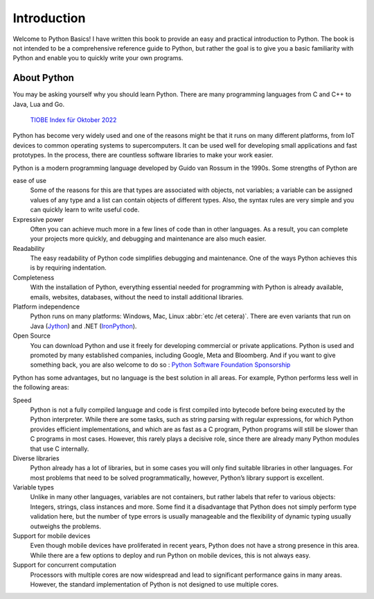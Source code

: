 Introduction
============

Welcome to Python Basics! I have written this book to provide an easy and
practical introduction to Python. The book is not intended to be a comprehensive
reference guide to Python, but rather the goal is to give you a basic
familiarity with Python and enable you to quickly write your own programs.

About Python
------------

You may be asking yourself why you should learn Python. There are many
programming languages from C and C++ to Java, Lua and Go.

.. figure:: tiobe-index.svg
   :alt: TIOBE Index für Oktober 2022

   `TIOBE Index für Oktober 2022 <https://www.tiobe.com/tiobe-index/>`_

Python has become very widely used and one of the reasons might be that it runs
on many different platforms, from IoT devices to common operating systems to
supercomputers. It can be used well for developing small applications and fast
prototypes. In the process, there are countless software libraries to make your
work easier.

Python is a modern programming language developed by Guido van Rossum in the
1990s. Some strengths of Python are

ease of use
    Some of the reasons for this are that types are associated with objects, not
    variables; a variable can be assigned values of any type and a list can
    contain objects of different types. Also, the syntax rules are very simple
    and you can quickly learn to write useful code.
Expressive power
    Often you can achieve much more in a few lines of code than in other
    languages. As a result, you can complete your projects more quickly, and
    debugging and maintenance are also much easier.
Readability
    The easy readability of Python code simplifies debugging and maintenance.
    One of the ways Python achieves this is by requiring indentation.
Completeness
    With the installation of Python, everything essential needed for programming
    with Python is already available, emails, websites, databases, without the
    need to install additional libraries.
Platform independence
    Python runs on many platforms: Windows, Mac, Linux :abbr:`etc /et cetera)`.
    There are even variants that run on Java
    (`Jython <https://www.jython.org/>`_) and .NET (`IronPython
    <https://ironpython.net/>`_).
Open Source
    You can download Python and use it freely for developing commercial or
    private applications. Python is used and promoted by many established
    companies, including Google, Meta and Bloomberg. And if you want to give
    something back, you are also welcome to do so : `Python Software Foundation
    Sponsorship <https://www.python.org/psf/sponsorship/>`_

Python has some advantages, but no language is the best solution in all areas.
For example, Python performs less well in the following areas:

Speed
    Python is not a fully compiled language and code is first compiled into
    bytecode before being executed by the Python interpreter. While there are
    some tasks, such as string parsing with regular expressions, for which
    Python provides efficient implementations, and which are as fast as a C
    program, Python programs will still be slower than C programs in most cases.
    However, this rarely plays a decisive role, since there are already many
    Python modules that use C internally.

    .. seealso::
        * :doc:`jupyter-tutorial:performance/index`

Diverse libraries
    Python already has a lot of libraries, but in some cases you will only find
    suitable libraries in other languages. For most problems that need to be
    solved programmatically, however, Python’s library support is excellent.
Variable types
    Unlike in many other languages, variables are not containers, but rather
    labels that refer to various objects: Integers, strings, class instances and
    more. Some find it a disadvantage that Python does not simply perform type
    validation here, but the number of type errors is usually manageable and the
    flexibility of dynamic typing usually outweighs the problems.
Support for mobile devices
    Even though mobile devices have proliferated in recent years, Python does
    not have a strong presence in this area. While there are a few options to
    deploy and run Python on mobile devices, this is not always easy.
Support for concurrent computation
    Processors with multiple cores are now widespread and lead to significant
    performance gains in many areas. However, the standard implementation of
    Python is not designed to use multiple cores.

    .. seealso::
        * :doc:`jupyter-tutorial:performance/multiprocessing-threading-async`
